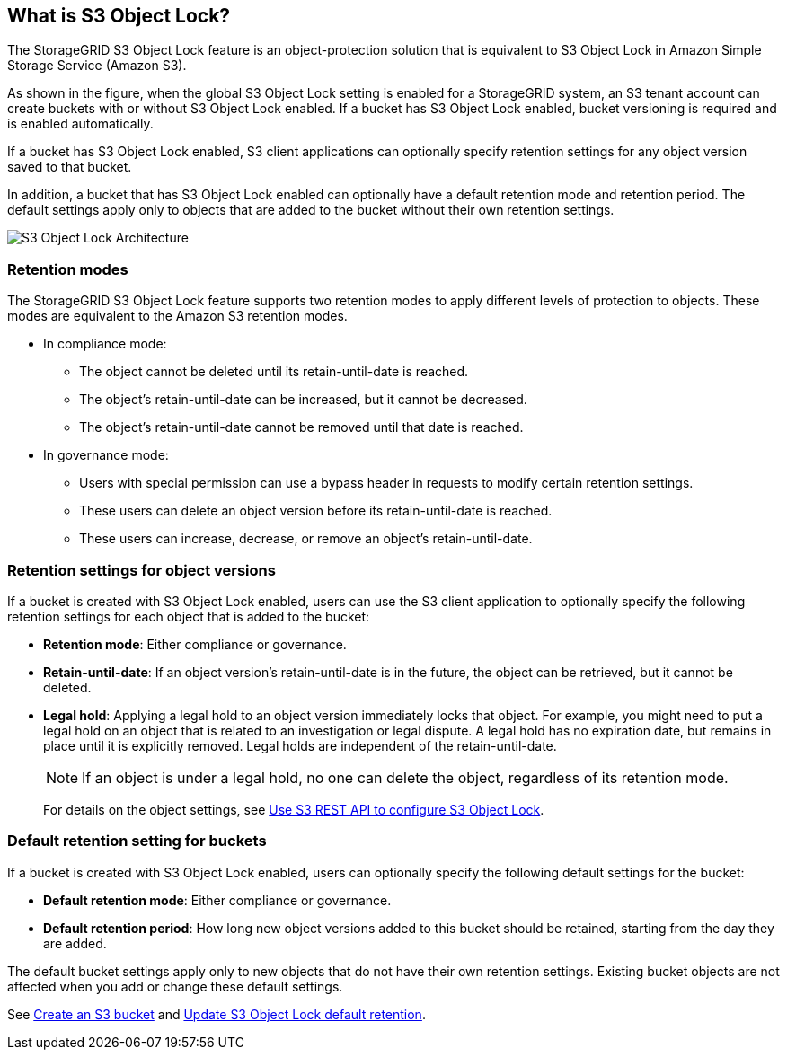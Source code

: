 //shared section for the tenant manager and the grid manager//

== What is S3 Object Lock?

The StorageGRID S3 Object Lock feature is an object-protection solution that is equivalent to S3 Object Lock in Amazon Simple Storage Service (Amazon S3).

As shown in the figure, when the global S3 Object Lock setting is enabled for a StorageGRID system, an S3 tenant account can create buckets with or without S3 Object Lock enabled. If a bucket has S3 Object Lock enabled, bucket versioning is required and is enabled automatically. 

If a bucket has S3 Object Lock enabled, S3 client applications can optionally specify retention settings for any object version saved to that bucket.

In addition, a bucket that has S3 Object Lock enabled can optionally have a default retention mode and retention period. The default settings apply only to objects that are added to the bucket without their own retention settings.

image::../media/s3_object_lock_architecture.png[S3 Object Lock Architecture]

=== Retention modes
The StorageGRID S3 Object Lock feature supports two retention modes to apply different levels of protection to objects. These modes are equivalent to the Amazon S3 retention modes.

* In compliance mode:

** The object cannot be deleted until its retain-until-date is reached. 
** The object's retain-until-date can be increased, but it cannot be decreased.
** The object's retain-until-date cannot be removed until that date is reached.  

* In governance mode:

** Users with special permission can use a bypass header in requests to modify certain retention settings. 
** These users can delete an object version before its retain-until-date is reached.
** These users can increase, decrease, or remove an object's retain-until-date.


=== Retention settings for object versions

If a bucket is created with S3 Object Lock enabled, users can use the S3 client application to optionally specify the following retention settings for each object that is added to the bucket:

* *Retention mode*: Either compliance or governance.

* *Retain-until-date*: If an object version's retain-until-date is in the future, the object can be retrieved, but it cannot be deleted.

* *Legal hold*: Applying a legal hold to an object version immediately locks that object. For example, you might need to put a legal hold on an object that is related to an investigation or legal dispute. A legal hold has no expiration date, but remains in place until it is explicitly removed. Legal holds are independent of the retain-until-date.
+
NOTE: If an object is under a legal hold, no one can delete the object, regardless of its retention mode. 
+
For details on the object settings, see xref:../s3/use-s3-api-for-s3-object-lock.adoc[Use S3 REST API to configure S3 Object Lock].

=== Default retention setting for buckets

If a bucket is created with S3 Object Lock enabled, users can optionally specify the following default settings for the bucket:

* *Default retention mode*: Either compliance or governance.
* *Default retention period*: How long new object versions added to this bucket should be retained, starting from the day they are added. 

The default bucket settings apply only to new objects that do not have their own retention settings. Existing bucket objects are not affected when you add or change these default settings. 

See xref:../tenant/creating-s3-bucket.adoc[Create an S3 bucket] and xref:../tenant/update-default-retention-settings.adoc[Update S3 Object Lock default retention].

